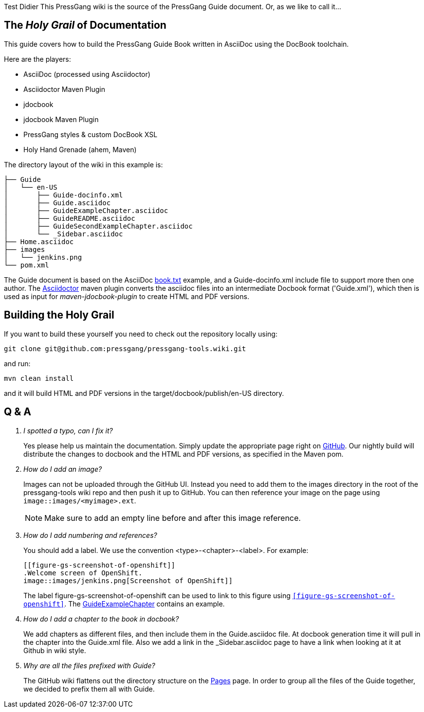 Test Didier
This PressGang wiki is the source of the PressGang Guide document. Or, as we like to call it...

== The _Holy Grail_ of Documentation

This guide covers how to build the PressGang Guide Book written in AsciiDoc using the DocBook toolchain. 

Here are the players:

- AsciiDoc (processed using Asciidoctor)
- Asciidoctor Maven Plugin
- jdocbook
- jdocbook Maven Plugin
- PressGang styles & custom DocBook XSL
- Holy Hand Grenade (ahem, Maven)

The directory layout of the wiki in this example is:

....
├── Guide
│   └── en-US
│       ├── Guide-docinfo.xml
│       ├── Guide.asciidoc
│       ├── GuideExampleChapter.asciidoc
│       ├── GuideREADME.asciidoc
│       ├── GuideSecondExampleChapter.asciidoc
│       └── _Sidebar.asciidoc
├── Home.asciidoc
├── images
│   └── jenkins.png
└── pom.xml
....

The Guide document is based on the AsciiDoc http://asciidoc.org/book.txt[book.txt] example, and a Guide-docinfo.xml include file to support more then one author. The http://asciidoctor.org[Asciidoctor] maven plugin converts the asciidoc files into an intermediate Docbook format ('Guide.xml'), which then is used as input for _maven-jdocbook-plugin_ to create HTML and PDF versions.

== Building the Holy Grail

If you want to build these yourself you need to check out the repository locally using:

 git clone git@github.com:pressgang/pressgang-tools.wiki.git

and run:

 mvn clean install

and it will build HTML and PDF versions in the +target/docbook/publish/en-US+ directory.

== Q & A

[qanda]
I spotted a typo, can I fix it?::
Yes please help us maintain the documentation.
Simply update the appropriate page right on https://github.com/pressgang/pressgang-tools/wiki/Guide[GitHub].
Our nightly build will distribute the changes to docbook and the HTML and PDF versions, as specified in the Maven pom.

How do I add an image?::
Images can not be uploaded through the GitHub UI.
Instead you need to add them to the +images+ directory in the root of the pressgang-tools wiki repo and then push it up to GitHub.
You can then reference your image on the page using `image::images/<myimage>.ext`.
+
NOTE: Make sure to add an empty line before and after this image reference.

How do I add numbering and references?::
You should add a label.
We use the convention <type>-<chapter>-<label>.
For example:
+
----
[[figure-gs-screenshot-of-openshift]]
.Welcome screen of OpenShift.
image::images/jenkins.png[Screenshot of OpenShift]]
----
+
The label +figure-gs-screenshot-of-openshift+ can be used to link to this figure using `<<figure-gs-screenshot-of-openshift>>`.
The link:GuideExampleChapter[GuideExampleChapter] contains an example.

How do I add a chapter to the book in docbook?::
We add chapters as different files, and then include them in the +Guide.asciidoc+ file.
At docbook generation time it will pull in the chapter into the +Guide.xml+ file.
Also we add a link in the +_Sidebar.asciidoc+ page to have a link when looking at it at Github in wiki style.

Why are all the files prefixed with +Guide+?::
The GitHub wiki flattens out the directory structure on the link:_pages[Pages] page.
In order to group all the files of the Guide together, we decided to prefix them all with +Guide+.